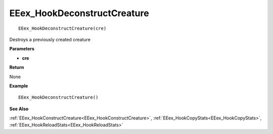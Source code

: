 .. _EEex_HookDeconstructCreature:

===================================
EEex_HookDeconstructCreature 
===================================

::

   EEex_HookDeconstructCreature(cre)

Destroys a previously created creature

**Parameters**

* **cre**

**Return**

None

**Example**

::

   EEex_HookDeconstructCreature()

**See Also**

:ref:`EEex_HookConstructCreature<EEex_HookConstructCreature>`, :ref:`EEex_HookCopyStats<EEex_HookCopyStats>`, :ref:`EEex_HookReloadStats<EEex_HookReloadStats>`

